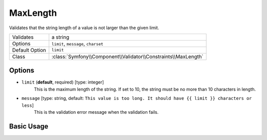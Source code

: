MaxLength
=========

Validates that the string length of a value is not larger than the given limit.

==============  ======
Validates       a string
Options         ``limit``, ``message``, ``charset``
Default Option  ``limit``
Class           :class:`Symfony\\Component\\Validator\\Constraints\\MaxLength`
==============  ======

Options
-------

* ``limit`` (**default**, required) [type: integer]
    This is the maximum length of the string. If set to 10, the string must
    be no more than 10 characters in length.

* ``message`` [type: string, default: ``This value is too long. It should have {{ limit }} characters or less``]
    This is the validation error message when the validation fails.

Basic Usage
-----------

.. configuration-block::

    .. code-block:: yaml

        # src/Acme/HelloBundle/Resources/config/validation.yml
        Acme\HelloBundle\Blog:
            properties:
                summary:
                    - MaxLength: 100
    
    .. code-block:: xml

        <!-- src/Acme/HelloBundle/Resources/config/validation.xml -->
        <class name="Acme\HelloBundle\Blog">
            <property name="summary">
                <constraint name="MaxLength">
                    <value>100</value>
                </constraint>
            </property>
        </class>

    .. code-block:: php-annotations

        // src/Acme/HelloBundle/Blog.php
        class Blog
        {
            /**
             * @assert:MaxLength(100)
             */
            protected $summary;
        }